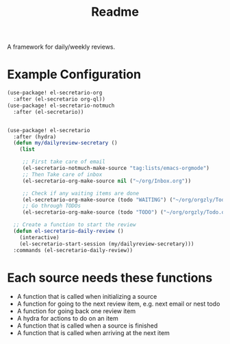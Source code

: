 #+TITLE: Readme

A framework for daily/weekly reviews.
* Example Configuration
#+BEGIN_SRC emacs-lisp
(use-package! el-secretario-org
  :after (el-secretario org-ql))
(use-package! el-secretario-notmuch
  :after (el-secretario))


(use-package! el-secretario
  :after (hydra)
  (defun my/dailyreview-secretary ()
    (list

     ;; First take care of email
     (el-secretario-notmuch-make-source "tag:lists/emacs-orgmode")
     ;; Then Take care of inbox
     (el-secretario-org-make-source nil ("~/org/Inbox.org"))

     ;; Check if any waiting items are done
     (el-secretario-org-make-source (todo "WAITING") ("~/org/orgzly/Todo.org")))
     ;; Go through TODOs
     (el-secretario-org-make-source (todo "TODO") ("~/org/orgzly/Todo.org"))))

  ;; Create a function to start the review
  (defun el-secretario-daily-review ()
    (interactive)
    (el-secretario-start-session (my/dailyreview-secretary)))
  :commands (el-secretario-daily-review))
#+END_SRC


* Each source needs these functions

- A function that is called when initializing a source
- A function for going to the next review item, e.g. next email or nest todo
- A function for going back one review item
- A hydra for actions to do on an item
- A function that is called when a source is finished
- A function that is called when arriving at the next item
